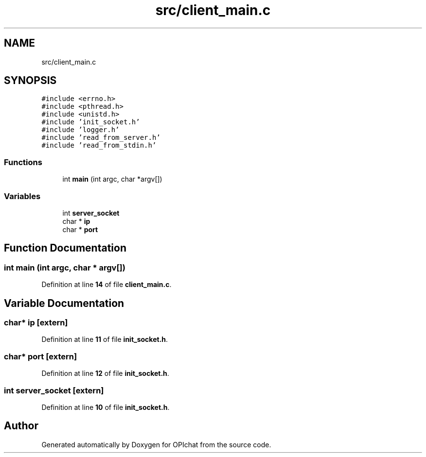 .TH "src/client_main.c" 3 "Wed Feb 9 2022" "OPIchat" \" -*- nroff -*-
.ad l
.nh
.SH NAME
src/client_main.c
.SH SYNOPSIS
.br
.PP
\fC#include <errno\&.h>\fP
.br
\fC#include <pthread\&.h>\fP
.br
\fC#include <unistd\&.h>\fP
.br
\fC#include 'init_socket\&.h'\fP
.br
\fC#include 'logger\&.h'\fP
.br
\fC#include 'read_from_server\&.h'\fP
.br
\fC#include 'read_from_stdin\&.h'\fP
.br

.SS "Functions"

.in +1c
.ti -1c
.RI "int \fBmain\fP (int argc, char *argv[])"
.br
.in -1c
.SS "Variables"

.in +1c
.ti -1c
.RI "int \fBserver_socket\fP"
.br
.ti -1c
.RI "char * \fBip\fP"
.br
.ti -1c
.RI "char * \fBport\fP"
.br
.in -1c
.SH "Function Documentation"
.PP 
.SS "int main (int argc, char * argv[])"

.PP
Definition at line \fB14\fP of file \fBclient_main\&.c\fP\&.
.SH "Variable Documentation"
.PP 
.SS "char* ip\fC [extern]\fP"

.PP
Definition at line \fB11\fP of file \fBinit_socket\&.h\fP\&.
.SS "char* port\fC [extern]\fP"

.PP
Definition at line \fB12\fP of file \fBinit_socket\&.h\fP\&.
.SS "int server_socket\fC [extern]\fP"

.PP
Definition at line \fB10\fP of file \fBinit_socket\&.h\fP\&.
.SH "Author"
.PP 
Generated automatically by Doxygen for OPIchat from the source code\&.
